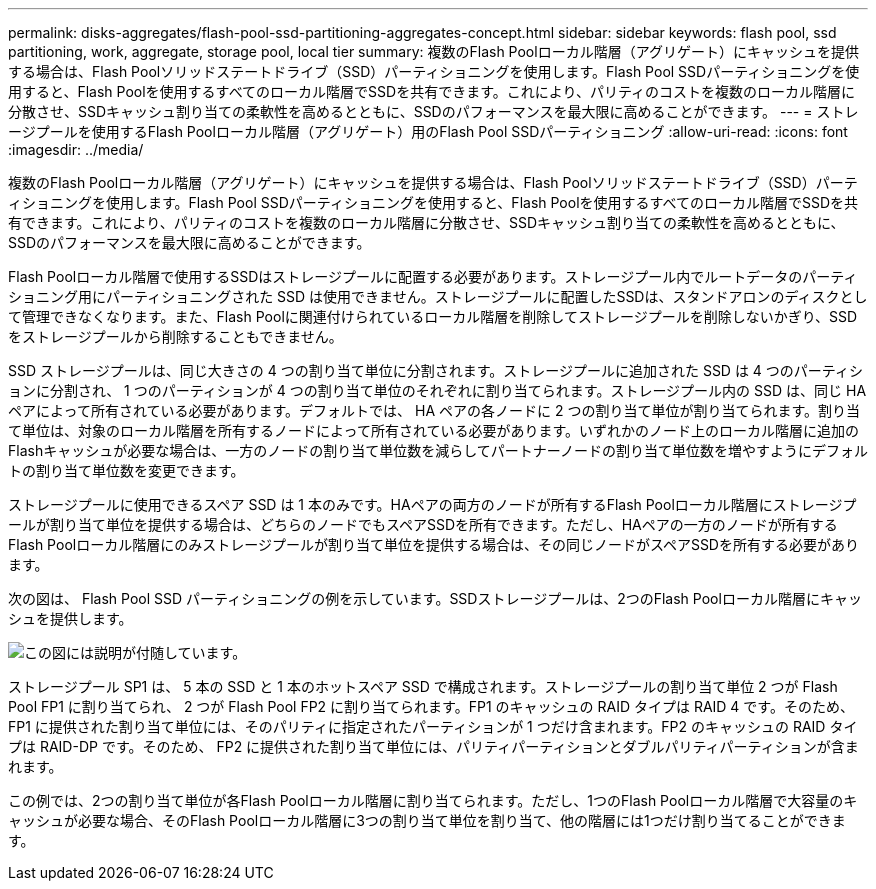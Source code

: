 ---
permalink: disks-aggregates/flash-pool-ssd-partitioning-aggregates-concept.html 
sidebar: sidebar 
keywords: flash pool, ssd partitioning, work, aggregate, storage pool, local tier 
summary: 複数のFlash Poolローカル階層（アグリゲート）にキャッシュを提供する場合は、Flash Poolソリッドステートドライブ（SSD）パーティショニングを使用します。Flash Pool SSDパーティショニングを使用すると、Flash Poolを使用するすべてのローカル階層でSSDを共有できます。これにより、パリティのコストを複数のローカル階層に分散させ、SSDキャッシュ割り当ての柔軟性を高めるとともに、SSDのパフォーマンスを最大限に高めることができます。 
---
= ストレージプールを使用するFlash Poolローカル階層（アグリゲート）用のFlash Pool SSDパーティショニング
:allow-uri-read: 
:icons: font
:imagesdir: ../media/


[role="lead"]
複数のFlash Poolローカル階層（アグリゲート）にキャッシュを提供する場合は、Flash Poolソリッドステートドライブ（SSD）パーティショニングを使用します。Flash Pool SSDパーティショニングを使用すると、Flash Poolを使用するすべてのローカル階層でSSDを共有できます。これにより、パリティのコストを複数のローカル階層に分散させ、SSDキャッシュ割り当ての柔軟性を高めるとともに、SSDのパフォーマンスを最大限に高めることができます。

Flash Poolローカル階層で使用するSSDはストレージプールに配置する必要があります。ストレージプール内でルートデータのパーティショニング用にパーティショニングされた SSD は使用できません。ストレージプールに配置したSSDは、スタンドアロンのディスクとして管理できなくなります。また、Flash Poolに関連付けられているローカル階層を削除してストレージプールを削除しないかぎり、SSDをストレージプールから削除することもできません。

SSD ストレージプールは、同じ大きさの 4 つの割り当て単位に分割されます。ストレージプールに追加された SSD は 4 つのパーティションに分割され、 1 つのパーティションが 4 つの割り当て単位のそれぞれに割り当てられます。ストレージプール内の SSD は、同じ HA ペアによって所有されている必要があります。デフォルトでは、 HA ペアの各ノードに 2 つの割り当て単位が割り当てられます。割り当て単位は、対象のローカル階層を所有するノードによって所有されている必要があります。いずれかのノード上のローカル階層に追加のFlashキャッシュが必要な場合は、一方のノードの割り当て単位数を減らしてパートナーノードの割り当て単位数を増やすようにデフォルトの割り当て単位数を変更できます。

ストレージプールに使用できるスペア SSD は 1 本のみです。HAペアの両方のノードが所有するFlash Poolローカル階層にストレージプールが割り当て単位を提供する場合は、どちらのノードでもスペアSSDを所有できます。ただし、HAペアの一方のノードが所有するFlash Poolローカル階層にのみストレージプールが割り当て単位を提供する場合は、その同じノードがスペアSSDを所有する必要があります。

次の図は、 Flash Pool SSD パーティショニングの例を示しています。SSDストレージプールは、2つのFlash Poolローカル階層にキャッシュを提供します。

image::../media/shared-ssds-overview.gif[この図には説明が付随しています。]

ストレージプール SP1 は、 5 本の SSD と 1 本のホットスペア SSD で構成されます。ストレージプールの割り当て単位 2 つが Flash Pool FP1 に割り当てられ、 2 つが Flash Pool FP2 に割り当てられます。FP1 のキャッシュの RAID タイプは RAID 4 です。そのため、 FP1 に提供された割り当て単位には、そのパリティに指定されたパーティションが 1 つだけ含まれます。FP2 のキャッシュの RAID タイプは RAID-DP です。そのため、 FP2 に提供された割り当て単位には、パリティパーティションとダブルパリティパーティションが含まれます。

この例では、2つの割り当て単位が各Flash Poolローカル階層に割り当てられます。ただし、1つのFlash Poolローカル階層で大容量のキャッシュが必要な場合、そのFlash Poolローカル階層に3つの割り当て単位を割り当て、他の階層には1つだけ割り当てることができます。
